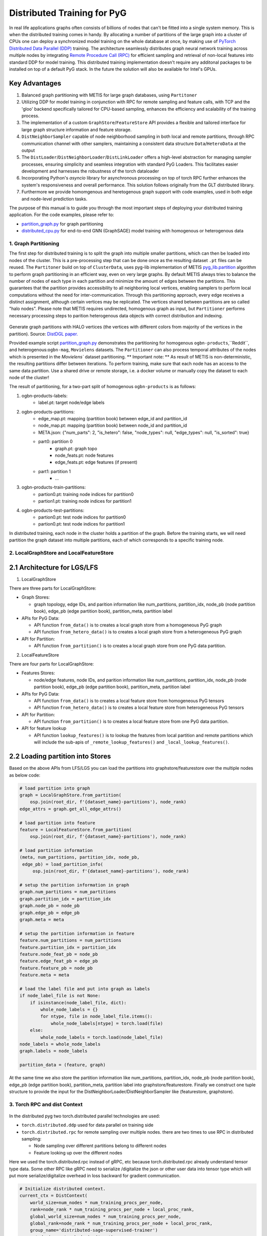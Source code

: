 Distributed Training for PyG
=================================================

In real life applications graphs often consists of billions of nodes that can't be fitted into a single system memory. This is when the distributed training comes in handy. By allocating a number of partitions of the large graph into a cluster of CPUs one can deploy a synchronized model training on the whole database at once, by making use of `PyTorch Distributed Data Parallel (DDP) <https://pytorch.org/docs/stable/notes/ddp.html>`_ training. The architecture seamlessly distributes graph neural network training across multiple nodes by integrating `Remote Procedure Call (RPC) <https://pytorch.org/docs/stable/rpc.html>`_ for efficient sampling and retrieval of non-local features into standard DDP for model training. This distributed training implementation doesn't require any additonal packages to be installed on top of a default PyG stack. In the future the solution will also be available for Intel's GPUs.

Key Advantages
~~~~~~~~~~~~~~~~~~~~~~~~~~~~~~~
.. (TODO: add links)
#. Balanced graph partitioning with METIS for large graph databases, using ``Partitoner``
#. Utilizing DDP for model training in conjunction with RPC for remote sampling and feature calls, with TCP and the 'gloo' backend specifically tailored for CPU-based sampling, enhances the efficiency and scalability of the training process.
#. The implementation of a custom ``GraphStore``/``FeatureStore`` API provides a flexible and tailored interface for large graph structure information and feature storage.
#. ``DistNeighborSampler`` capable of node neighborhood sampling in both local and remote partitions, through RPC communication channel with other samplers, maintaining a consistent data structure ``Data``/``HeteroData`` at the output
#. The ``DistLoader``/``DistNeighborLoader``/``DistLinkLoader`` offers a high-level abstraction for managing sampler processes, ensuring simplicity and seamless integration with standard PyG Loaders. This facilitates easier development and harnesses the robustness of the torch dataloader
#. Incorporating Python's `asyncio` library for asynchronous processing on top of torch RPC further enhances the system's responsiveness and overall performance. This solution follows originally from the GLT distributed library.
#. Furthermore we provide homomgenous and heretogenous graph support with code examples, used in both edge and node-level prediction tasks.

The purpose of this manual is to guide you through the most important steps of deploying your distributed training application. For the code examples, please refer to:

* `partition_graph.py <https://github.com/pyg-team/pytorch_geometric/blob/master/examples/distributed/pyg/partition_graph.py>`_ for graph partitioning
* `distributed_cpu.py <https://github.com/pyg-team/pytorch_geometric/blob/master/examples/distributed/pyg/distributed_cpu.py>`_ for end-to-end GNN (GraphSAGE) model training with homogenous or heterogenous data


1. Graph Partitioning
--------------------------------------

The first step for distributed training is to split the graph into multiple smaller partitions, which can then be loaded into nodes of the cluster. This is a pre-processing step that can be done once as the resulting dataset ``.pt`` files can be reused. The ``Partitoner`` build on top of ``ClusterData``, uses pyg-lib implementation of METIS `pyg_lib.partition <https://pyg-lib.readthedocs.io/en/latest/modules/partition.html>`_ algorithm to perform graph partitioning in an efficient way, even on very large graphs. By default METIS always tries to balance the number of nodes of each type in each partition and minimize the amount of edges between the partitions. This guarantees that the partition provides accessibility to all neighboring local vertices, enabling samplers to perform local computations without the need for inter-communication. Through this partitioning approach, every edge receives a distinct assignment, although certain vertices may be replicated. The vertices shared between partitions are so called "halo nodes".
Please note that METIS requires undirected, homogenous graph as input, but ``Partitioner`` performs necessary processing steps to parition heterogenous data objects with correct distribution and indexing.

.. figure:: ../_static/thumbnails/distribute_pyg_flow.png
  :align: center
  :width: 70%
  :alt: Example of graph partitioning with METIS algorithm.

Generate graph partitions with HALO vertices (the vertices with different colors from majority of the vertices in the partition). Source: `DistDGL paper. <https://arxiv.org/pdf/2010.05337.pdf>`_
  
Provided example script `partition_graph.py <https://github.com/pyg-team/pytorch_geometric/blob/master/examples/distributed/pyg/partition_graph.py>`_ demonstrates the partitioning for homogenous ``ogbn-products``,``Reddit``, and heterogenous:``ogbn-mag``, ``Movielens`` datasets.
The ``Partitioner`` can also process temporal attributes of the nodes which is presented in the `Movielens`` dataset partitioning.
** Important note: **
As result of METIS is non-deterministic, the resulting partitions differ between iterations. To perform training, make sure that each node has an access to the same data partition. Use a shared drive or remote storage, i.e. a docker volume or manually copy the dataset to each node of the cluster!

The result of partitioning, for a two-part split of homogenous ``ogbn-products`` is as follows:

#. ogbn-products-labels:
    * label.pt:   target node/edge labels
#. ogbn-products-partitions:
    * edge_map.pt:   mapping (partition book) between edge_id and partition_id
    * node_map.pt:   mapping (partition book) between node_id and partition_id
    * META.json:  {"num_parts": 2, "is_hetero": false, "node_types": null, "edge_types": null, "is_sorted": true}
    * part0:      partition 0
        * graph.pt:     graph topo
        * node_feats.pt:   node features
        * edge_feats.pt:   edge features (if present)
    * part1:      partition 1
        * ...
#. ogbn-products-train-partitions:
    * partion0.pt:  training node indices for partition0
    * partion1.pt:  training node indices for partition1
#. ogbn-products-test-partitions:
    * partion0.pt:  test node indices for partition0
    * partion0.pt:  test node indices for partition1


In distributed training, each node in the cluster holds a partition of the graph. Before the training starts, we will need partition the graph dataset into multiple partitions, each of which corresponds to a specific training node.

2. LocalGraphStore and LocalFeatureStore
----------------------------------------

.. figure:: ../_static/thumbnails/distribute_graph_feature_store.png
  :align: center
  :width: 90%

2.1 Architecture for LGS/LFS
~~~~~~~~~~~~~~~~~~~~~~~~~~~~~~~

1) LocalGraphStore

There are three parts for LocalGraphStore:

+ Graph Stores:

  - graph topology, edge IDs, and parition information like num_partitions, partition_idx, node_pb (node partition book), edge_pb (edge partition book), partition_meta, partition label

+ APIs for PyG Data:

  - API function ``from_data()`` is to creates a local graph store from a homogeneous PyG graph
  - API function ``from_hetero_data()`` is to creates a local graph store from a heterogeneous PyG graph


+ API for Partition:

  - API function ``from_partition()`` is to creates a local graph store from one PyG data partition.


2) LocalFeatureStore

There are four parts for LocalGraphStore:

+ Features Stores:

  - node/edge features, node IDs, and parition information like num_partitions, partition_idx, node_pb (node partition book), edge_pb (edge partition book), partition_meta, partition label

+ APIs for PyG Data:

  - API function ``from_data()`` is to creates a local feature store from homogeneous PyG tensors
  - API function ``from_hetero_data()`` is to creates a local feature store from heterogeneous PyG tensors


+ API for Partition:

  - API function ``from_partition()`` is to creates a local feature store from one PyG data partition.

+ API for feature lookup

  - API function ``lookup_features()`` is to lookup the features from local partition and remote partitions which will include the sub-apis of ``_remote_lookup_features()`` and ``_local_lookup_features()``.


2.2 Loading partition into Stores
~~~~~~~~~~~~~~~~~~~~~~~~~~~~~~~~~~~

Based on the above APIs from LFS/LGS you can load the partitions into graphstore/featurestore over the multiple nodes as below code:

.. code-block:: python

    # load partition into graph
    graph = LocalGraphStore.from_partition(
        osp.join(root_dir, f'{dataset_name}-partitions'), node_rank)
    edge_attrs = graph.get_all_edge_attrs()

    # load partition into feature
    feature = LocalFeatureStore.from_partition(
        osp.join(root_dir, f'{dataset_name}-partitions'), node_rank)

    # load partition information
    (meta, num_partitions, partition_idx, node_pb,
     edge_pb) = load_partition_info(
         osp.join(root_dir, f'{dataset_name}-partitions'), node_rank)

    # setup the partition information in graph
    graph.num_partitions = num_partitions
    graph.partition_idx = partition_idx
    graph.node_pb = node_pb
    graph.edge_pb = edge_pb
    graph.meta = meta

    # setup the partition information in feature
    feature.num_partitions = num_partitions
    feature.partition_idx = partition_idx
    feature.node_feat_pb = node_pb
    feature.edge_feat_pb = edge_pb
    feature.feature_pb = node_pb
    feature.meta = meta

    # load the label file and put into graph as labels
    if node_label_file is not None:
        if isinstance(node_label_file, dict):
            whole_node_labels = {}
            for ntype, file in node_label_file.items():
                whole_node_labels[ntype] = torch.load(file)
        else:
            whole_node_labels = torch.load(node_label_file)
    node_labels = whole_node_labels
    graph.labels = node_labels

    partition_data = (feature, graph)

At the same time we also store the partition information like num_partitions, partition_idx, node_pb (node partition book), edge_pb (edge partition book), partition_meta, partition label into graphstore/featurestore. Finally we construct one tuple structure to provide the input for the DistNeighborLoader/DistNeighborSampler like (featurestore, graphstore).


3. Torch RPC and dist Context
---------------------------------------------------

.. figure:: ../_static/thumbnails/distribute_torch_rpc.png
  :align: center
  :width: 90%

In the distributed pyg two torch.distributed parallel technologies are used:

+ ``torch.distributed.ddp`` used for data parallel on training side
+ ``torch.distributed.rpc`` for remote sampling over multiple nodes. there are two times to use RPC in distributed sampling:

  - Node sampling over different partitions belong to different nodes
  - Feature looking up over the different nodes

Here we used the torch.distributed.rpc instead of gRPC, etc because torch.distributed.rpc already understand tensor type data. Some other RPC like gRPC need to serialize /digitalize the json or other user data into tensor type which will put more serialize/digitalize overhead in loss backward for gradient communication.


.. code-block:: python

    # Initialize distributed context.
    current_ctx = DistContext(
        world_size=num_nodes * num_training_procs_per_node,
        rank=node_rank * num_training_procs_per_node + local_proc_rank,
        global_world_size=num_nodes * num_training_procs_per_node,
        global_rank=node_rank * num_training_procs_per_node + local_proc_rank,
        group_name='distributed-sage-supervised-trainer')
    current_device = torch.device('cpu')
    rpc_worker_names = {}

    # Initialize DDP training process group.
    torch.distributed.init_process_group(
        backend='gloo', rank=current_ctx.rank,
        world_size=current_ctx.world_size,
        init_method='tcp://{}:{}'.format(master_addr, training_pg_master_port))

Distributed class ``DistContext`` is used to contain the distributed information like world_size, rank, global_world_size, global_rank, group_name, etc which is easy for distributed communication.

In the ``torch.distributed.ddp`` communication we support all kinds of backend, like NCCL, Gloo, MPI, etc.




4. Distributed NeighborLoader
------------------------------------

.. figure:: ../_static/thumbnails/distribute_neighborloader.png
  :align: center
  :width: 90%

Distributed class ``DistNeighborLoader`` is used to provide batch-sized data for distributed trainer. This class will have the input of data partition, num_neighbors, train_idx, batch_size, shuffle flag, device, number of sampler workers, master addr/port for ddp, context and rpc_worker_names, etc.

As the DistNeighborLoader architecture shown above there are the separate processes for sampler and trainer.

+ **Main process**:   cover the loading of data partition, distloader and model training, etc
+ **Sampler process**: cover the distNeighborSampler and message queue like here we used ``torch.mp.queue`` to send the sampler message from one process to another.

The working flow is from load partition into graphstore/featurestore, distNeighborSampler with local and remote sampling,  sampled nodes/features to be formed into PyG data for dataloader and finally into trainer for training.

.. figure:: ../_static/thumbnails/distribute_distloader.png
  :align: center
  :width: 90%

Distributed class ``DistLoader`` is used to create distributed data loading routines like initializing the parameters of current_ctx, rpc_worker_names, master_addr/port, channel, num_rpc_threads, num_workers, etc and then at the same time will initialize the context/rpc for distributed sampling based on ``worker_init_fn``.

Distributed class ``NodeLoader`` is used to do the distributed node sampling and feature collection from local/remotely based on the function of ``collate_fn`` and ``filter_fn`` in ``NodeLoader`` and finally formed sampled results into PyG data for dataloader output.


There are several key features for ``DistNeighborLoader`` and  ``DistLoader``:

+ ``DistNeighborLoader`` inherits all basic functionality from PyG Loaders and rely on PyTorch multiprocessing backend with modified ``_worker_loop`` arguments.
+ Modified args passed to the ``worker_init_fn`` control process initialization and closing behaviors, i.e. establish RPC and close it at process exit.
+ Each loader handles a number (num_workers) of spawned sampler subprocesses that exchange data through RPC.
+ RPC requests can be executed in synchronous or asynchronous manner with asyncio module.
+ ``DistLoader`` consumes input in custom format (``LocalFeatureStore``, ``LocalGraphStore``) and outputs standard Data\HeteroData object.
+ The same principles apply to ``DistLinkNeighborLoader``


.. code-block:: python

    # setup the train seeds for the loader
    train_idx = train_idx.split(
        train_idx.size(0) // num_training_procs_per_node)[local_proc_rank]

    num_neighbors = [15, 10, 5]
    # Create distributed neighbor loader for training
    train_loader = pyg_dist.DistNeighborLoader(
        data=partition_data, num_neighbors=num_neighbors,
        input_nodes=train_idx, batch_size=batch_size, shuffle=True,
        device=torch.device('cpu'), num_workers=num_workers,
        concurrency=concurrency, master_addr=master_addr,
        master_port=train_loader_master_port, async_sampling=True,
        filter_per_worker=False, current_ctx=current_ctx,
        rpc_worker_names=rpc_worker_names)

    # setup the train seeds for the loader
    test_idx = test_idx.split(test_idx.size(0) //
                              num_training_procs_per_node)[local_proc_rank]

    # Create distributed neighbor loader for testing.
    test_loader = pyg_dist.DistNeighborLoader(
        data=partition_data, num_neighbors=num_neighbors, input_nodes=test_idx,
        batch_size=batch_size, shuffle=True, device=torch.device('cpu'),
        num_workers=num_workers, concurrency=concurrency,
        master_addr=master_addr, master_port=test_loader_master_port,
        async_sampling=True, filter_per_worker=False, current_ctx=current_ctx,
        rpc_worker_names=rpc_worker_names)

    # Define model and optimizer.
    model = GraphSAGE(
        in_channels=in_channels,
        hidden_channels=256,
        num_layers=3,
        out_channels=out_channels,
    ).to(current_device)
    model = DistributedDataParallel(model)
    optimizer = torch.optim.Adam(model.parameters(), lr=0.004)

    # Train and test.
    f = open(f'dist_train_sage_for_homo_rank{node_rank}.txt', 'a+')
    for epoch in range(0, epochs):
        model.train()
        pbar = tqdm(total=train_idx.size(0))
        start = time.time()
        for i, batch in enumerate(train_loader):
            if i == 0:
                pbar.set_description(f'Epoch {epoch:02d}')
            optimizer.zero_grad()
            out = model(
                batch.x,
                batch.edge_index)[:batch.batch_size].log_softmax(dim=-1)
            loss = F.nll_loss(out, batch.y[:batch.batch_size])
            loss.backward()
            optimizer.step()
            if i == len(train_loader) - 1:
                torch.distributed.barrier()
            pbar.update(batch_size)
        pbar.close()






5. Distributed Sampling
---------------------------------------------------

The figure below shows the architecture of the deployment mode:


.. figure:: ../_static/thumbnails/distribute_arch.png
  :align: center
  :width: 90%

There are two communication groups. One is ddp group used for distributed training. Another is rpc group used for distributed sampling including node sampling and feature collection over multiple partitions.

From this diagram there are two nodes and each node will load one partition in graphstore/featurestore for their respective partition.


distributed training in PyG has two basic roles: sampler and trainer:

- **Sampler Process** creates the distributed sampler for distributed neighbor sampling and feature collection based on torch.distributed.rpc.
  The sampled results will be sent to the sampling message channel to be consumed by trainers.

- **Trainer Process** corresponds to a participant of PyTorch's DDP training, loads sampled results from the sampling message channel, and conducts model training.



The working flow is -

+ **distributed node sampling**:  Based on training seeds (some seeds are in local and some are in remote nodes) the distributed node sampling will be performed. After the local sampling and remote sampling under these seeds the sampling results will be merged.

+ **distributed feature lookup**: Based on the sampled global node ids (some are in local and some are in remote nodes) the distributed feature lookup still will be performance. Finally the local/remote features will be merged also.

+ **form into PyG data format**:  Based on sampled nodes/features these sampled messages will be formed into PyG data as dataloader output for trainer input.




The key code structure of distributed class ``DistNeighborSampler`` shown as below.

The key steps for distributed node sampling -

+ ``node_sample()``:
  - Node sampling function based on layer-by-layer sampling, each layer of which is done by ``simple_one_hop()``.
  - After one layer sampled there will remove duplication in sampled results
  - Add with the sampled nodes from previous layers

+ ``simple_one_hop()``:
  - one layer sampling including the local sampling and remote node sampling
  - return the merged sampled results

+ ``_simple_one_hop()``:
  - meta sampling algorithm from ``pyg_lib`` based on graphstore/featurestore tuple input
  - c++ based implementation

.. code-block:: python

    def node_sample(
        self,
        inputs: Union[NodeSamplerInput, EdgeSamplerInput],..
        ):
        # ...
        # for homo ..
        # loop over the layers
        for i, one_hop_num in enumerate(self.num_neighbors):
            out = await self.sample_one_hop(src, one_hop_num, seed_time,
                                                src_batch)
            # remove duplicates
            src, node, src_batch, batch = remove_duplicates(
                    out, node, batch, self.disjoint)

            node_with_dupl.append(out.node)
            edge.append(out.edge)

        row, col = torch.ops.pyg.relabel_neighborhood(
                seed,
                torch.cat(node_with_dupl),
                sampled_nbrs_per_node,
                self._sampler.num_nodes,
                torch.cat(batch_with_dupl) if self.disjoint else None,
                self.csc,
                self.disjoint,
        )

        sampler_output = SamplerOutput(
                node=node,
                row=row,
                col=col,
                edge=torch.cat(edge),
                batch=batch if self.disjoint else None,
                num_sampled_nodes=num_sampled_nodes,
                num_sampled_edges=num_sampled_edges,
                metadata=metadata,
        )
        return sampler_output

    async def sample_one_hop(
        self,
        srcs: Tensor,
        one_hop_num: int,
        seed_time: Optional[Tensor] = None,
        src_batch: Optional[Tensor] = None,
        edge_type: Optional[EdgeType] = None,
    ) -> SamplerOutput:

        # ...
        for i in range(self.graph_store.num_partitions):
            if p_srcs.shape[0] > 0:
                if p_id == self.graph_store.partition_idx:
                    # Sample for one hop on a local machine:
                    p_nbr_out = self._sample_one_hop(p_srcs, one_hop_num,
                                                     p_seed_time, edge_type)
                    p_outputs.pop(p_id)
                    p_outputs.insert(p_id, p_nbr_out)

                else:  # Sample on a remote machine:
                    local_only = False
                    to_worker = self.rpc_router.get_to_worker(p_id)
                    futs.append(
                        rpc_async(
                            to_worker,
                            self.rpc_sample_callee_id,
                            args=(p_srcs, one_hop_num, p_seed_time, edge_type),
                        ))
        return self.merge_sampler_outputs(partition_ids, partition_orders,
                                          p_outputs, one_hop_num, src_batch)

    def _sample_one_hop(
        self,
        input_nodes: Tensor,
        num_neighbors: int,
        seed_time: Optional[Tensor] = None,
        edge_type: Optional[EdgeType] = None,
    ) -> SamplerOutput:
        # ...
        out = torch.ops.pyg.dist_neighbor_sample(
            colptr,
            row,
            input_nodes.to(colptr.dtype),
            num_neighbors,
            node_time,
            None,  # edge_time
            seed_time,
            None,  # TODO: edge_weight
            True,  # csc
            self.replace,
            self.subgraph_type != SubgraphType.induced,
            self.disjoint and node_time is not None,
            self.temporal_strategy,
        )
        node, edge, cumsum_neighbors_per_node = out

        # ...
        return SamplerOutput(
            node=node,
            row=None,
            col=None,
            edge=edge,
            batch=None,
            metadata=(cumsum_neighbors_per_node, ),
        )


One example based on the DistNeighborSampler is shown as below.


.. figure:: ../_static/thumbnails/distribute_neighborsampler.png
  :align: center
  :width: 90%


Key steps in this example as -

1) Input node is located on a local partition?
-> Sample on a local machine

2) Input node is located on a remote partition?
-> the local machine initiates an RPC request to the remote machine to perform sampling

3) All nodes sampled?
-> merge the outputs from all machines and rearrange nodes according to the sampling order
-> remove duplicates

4) All layers sampled?

+ yes -> collect node and edge features -> send results to the message channel

+ no -> obtain new input nodes for the subsequent layer -> go back to 1.









6. Edge Sampling
------------------------------------










7. Installation & Run for Homo/Hetero Example
---------------------------------------------

7.1 Installation
~~~~~~~~~~~~~~~~~~~~~~~~~~~~~~~~~~~~~~

Requirement:

- latest PyG
- environment
        (1) Password-less ssh needs to be set up on all the nodes that you are using.

        (2) A network file system (NFS) is set up for all the nodes to access.

        (3) To perform distributed sampling, files and codes need to be accessed across multiple machines. A distributed file system (i.e., NFS, SSHFS, Ceph, ...) is required to allow you for synchnonizing files such as partition information.


7.2 Run for Homo Example
~~~~~~~~~~~~~~~~~~~~~~~~~~~~~~~~~~~~~~


1) Prepare and partition the data

In distributed training, each node in the cluster holds a partition of the graph. Before the training starts, we partition the ``ogbn-products`` dataset into multiple partitions, each of which corresponds to a specific training node.

Here, we use ``ogbn-products`` and partition it into two partitions (in default) by the `[partition example] <https://github.com/pyg-team/pytorch_geometric/blob/master/examples/distributed/pyg/partition_graph.py>`__

.. code-block:: python

    python partition_graph.py --dataset=ogbn-products --root_dir=./data/products --num_partitions=2

The generated partition will have the folder below.

.. figure:: ../_static/thumbnails/distribute_homo_partition.png
  :align: center
  :width: 40%

You can put/move the products partition folder into one public folder that each node can access this shared folder.



2) Run the example in each training node

For example, running the example in two nodes:

.. code-block:: python

    # Node 0:
    python dist_train_sage_for_homo.py \
      --dataset_root_dir=your partition folder \
      --num_nodes=2 --node_rank=0 --num_training_procs=1 \
      --master_addr= master ip

    # Node 1:
    python dist_train_sage_for_homo.py \
      --dataset_root_dir=your partition folder \
      --num_nodes=2 --node_rank=1 --num_training_procs=1 \
      --master_addr= master ip


**Notes:**

1. You should change the `master_addr` to the IP of `node#0`.
2. In default this example will use the num_workers = 2 for number of sampling workers and concurrency=2 for mp.queue. you can also add these argument to speed up the training like "--num_workers=8 --concurrency=8"
3. All nodes need to use the same partitioned data when running `dist_train_sage_for_homo.py`.


7.3 Run for Hetero Example
~~~~~~~~~~~~~~~~~~~~~~~~~~~~~~~~~~~~~~

1) Prepare and partition the data


Here, we use ``ogbn-mags`` and partition it into two partitions (in default) by the [`partition example <https://github.com/pyg-team/pytorch_geometric/blob/master/examples/distributed/pyg/partition_hetero_graph.py>`__] :

.. code-block:: python

    python partition_hetero_graph.py --dataset=ogbn-mag --root_dir=./data/mag --num_partitions=2

The generated partition will have the folder below.

.. figure:: ../_static/thumbnails/distribute_hetero_partition.png
  :align: center
  :width: 40%


You can put/move the products partition folder into one public folder that each node can access this shared folder.


2) Run the example in each training node

For example, running the example in two nodes:

.. code-block:: python

    # Node 0:
    python dist_train_sage_for_hetero.py \
      --dataset_root_dir=your partition folder \
      --dataset=ogbn-mags \
      --num_nodes=2 --node_rank=0 --num_training_procs=1 \
      --master_addr= master ip

    # Node 1:
    python dist_train_sage_for_hetero.py \
      --dataset_root_dir=your partition folder \
      --dataset=ogbn-mags \
      --num_nodes=2 --node_rank=1 --num_training_procs=1 \
      --master_addr= master ip



8. Run with Launch.py
------------------------------------

As you can see the run in previous paragraph we need run the script in separate nodes which is not easy for the case of big partition numbers. So in this chapter we will use one script to run just in one node for multiple partitions.

The requirement for this single-script run is that you still need multiple nodes with NFS supported & ssh with password-less.

In the followings we will show the files to run with single-scripts.

1) **ip_config.yaml**

There are the 2 ip and 2 ports list for 2 partitions inside this file as example below.

+ x.x.x.10 1234
+ x.x.x.12 1234

The node with first IP address will be the host node to run with launch.py as below.


2) **launch.py**

In the launch.py you need setup the parameters as below

+ workspace
+ parameters used in e2e example
+ part_config:  "partition config"
+ ip_config:  "ip_config.yaml"
+ remote cmd & "e2e_xxx.py" in remote nodes



.. code-block:: python

    python launch.py --workspace ./distributed_pyg/pytorch_geometric --num_nodes 2 --num_neighbors 15,10,5 --num_training_procs 1 --dataset_root_dir ./partition_ds/products --dataset ogbn-product --epochs 20 --batch_size 1024 --num_workers 2 --concurrency 2 --part_config ./partition_ds/products/ogbn-products-partitions/META.json --ip_config ./distributed_pyg/pytorch_geometric/ip_config.yaml 'cd /home/userXXX; source anaconda3/envs/PyGDistributed/bin/activate; cd /home/userXXX/distributed_pyg/pytorch_geometric; /home/userXXX/anaconda3/envs/PyGDistributed/bin/python /home/userXXX/distributed_pyg/pytorch_geometric/e2e_homo.py'


3) **run_dist.sh**

You also create one .sh file to run this distributed script with all parameters inside of this .sh file and if you need run another setting you just need change a little settting in this .sh file.

The below .sh example is assume that you have the anaconda virtual environment in all nodes.

.. code-block:: python

    #!/bin/bash

    CONDA_ENV=/home/userXXX/anaconda3/envs/PyGDistributed
    PYG_WORKSPACE=$PWD    #/home/userXXX/distributed_pyg/pytorch_geometric
    PY_EXEC=${CONDA_ENV}/bin/python
    EXEC_SCRIPT=${PYG_WORKSPACE}/e2e_homo.py

    # node number
    NUM_NODES=2

    # dataset folder
    DATASET_ROOT_DIR="/home/userXXX/partition_ds/products"

    # process number for training
    NUM_TRAINING_PROCS=1

    # dataset name
    DATASET=ogbn-product

    # num epochs to run for
    EPOCHS=20

    BATCH_SIZE=1024

    # number of workers for sampling
    NUM_WORKERS=2
    CONCURRENCY=2

    #partition data directory
    PART_CONFIG="/home/userXXX/partition_ds/products/ogbn-products-partitions/META.json"
    NUMPART=2

    # fanout per layer
    NUM_NEIGHBORS="15,10,5"

    #ip_config path
    IP_CONFIG=${PYG_WORKSPACE}/ip_config.yaml


    # Folder and filename where you want your logs.
    logdir="logs"
    mkdir -p "logs"
    logname=log_${DATASET}_${NUMPART}_$RANDOM
    echo $logname
    set -x

    # stdout stored in /logdir/logname.out
    python launch.py --workspace ${PYG_WORKSPACE} --num_nodes ${NUM_NODES} --num_neighbors ${NUM_NEIGHBORS} --num_training_procs ${NUM_TRAINING_PROCS} --dataset_root_dir ${DATASET_ROOT_DIR} --dataset ${DATASET} --epochs ${EPOCHS} --batch_size ${BATCH_SIZE} --num_workers ${NUM_WORKERS} --concurrency ${CONCURRENCY} --part_config ${PART_CONFIG} --ip_config ${IP_CONFIG} "cd /home/userXXX; source anaconda3/envs/PyGDistributed/bin/activate; cd ${PYG_WORKSPACE}; ${PY_EXEC} ${EXEC_SCRIPT}" |& tee ${logdir}/${logname}.txt
    set +x
